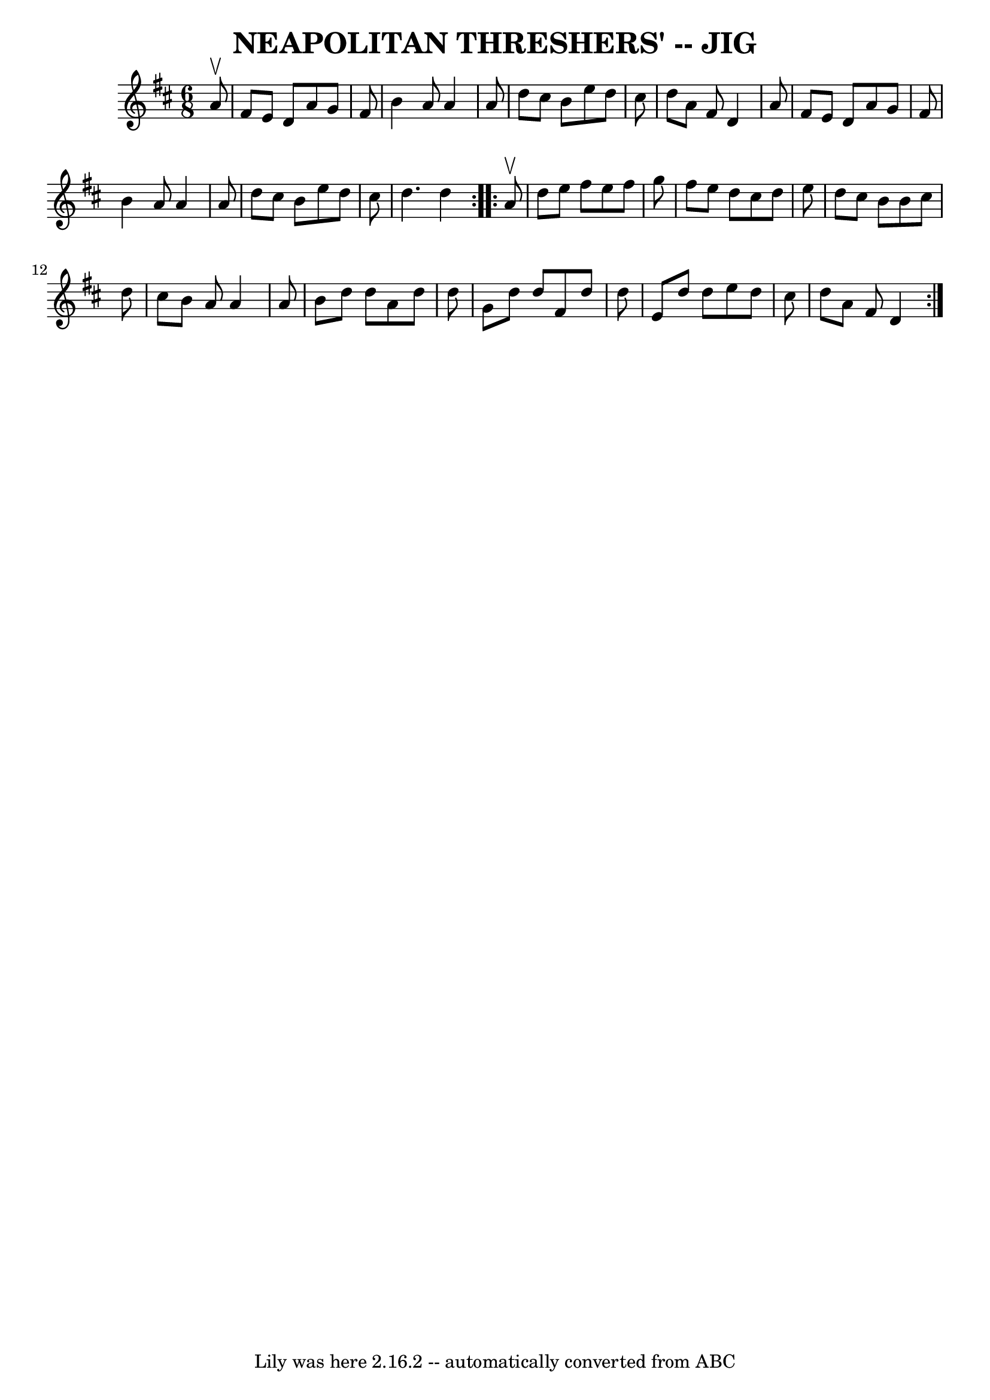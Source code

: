 \version "2.7.40"
\header {
	book = "Ryan's Mammoth Collection of Fiddle Tunes"
	crossRefNumber = "1"
	footnotes = ""
	tagline = "Lily was here 2.16.2 -- automatically converted from ABC"
	title = "NEAPOLITAN THRESHERS' -- JIG"
}
voicedefault =  {
\set Score.defaultBarType = "empty"

\repeat volta 2 {
\time 6/8 \key d \major   a'8 ^\upbow       \bar "|"   fis'8    e'8    d'8    
a'8    g'8    fis'8    \bar "|"   b'4    a'8    a'4    a'8    \bar "|"   d''8   
 cis''8    b'8    e''8    d''8    cis''8    \bar "|"   d''8    a'8    fis'8    
d'4    a'8        \bar "|"   fis'8    e'8    d'8    a'8    g'8    fis'8    
\bar "|"   b'4    a'8    a'4    a'8    \bar "|"   d''8    cis''8    b'8    e''8 
   d''8    cis''8    \bar "|"   d''4.    d''4    }     \repeat volta 2 {   a'8 
^\upbow       \bar "|"   d''8    e''8    fis''8    e''8    fis''8    g''8    
\bar "|"   fis''8    e''8    d''8    cis''8    d''8    e''8    \bar "|"   d''8  
  cis''8    b'8    b'8    cis''8    d''8    \bar "|"   cis''8    b'8    a'8    
a'4    a'8        \bar "|"   b'8    d''8    d''8    a'8    d''8    d''8    
\bar "|"   g'8    d''8    d''8    fis'8    d''8    d''8    \bar "|"   e'8    
d''8    d''8    e''8    d''8    cis''8    \bar "|"   d''8    a'8    fis'8    
d'4    }   
}

\score{
    <<

	\context Staff="default"
	{
	    \voicedefault 
	}

    >>
	\layout {
	}
	\midi {}
}
